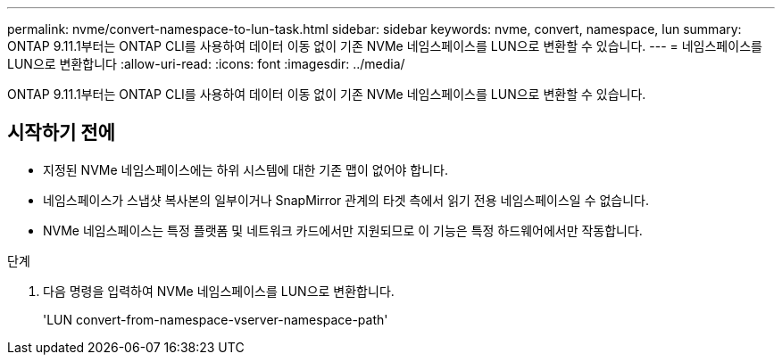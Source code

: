 ---
permalink: nvme/convert-namespace-to-lun-task.html 
sidebar: sidebar 
keywords: nvme, convert, namespace, lun 
summary: ONTAP 9.11.1부터는 ONTAP CLI를 사용하여 데이터 이동 없이 기존 NVMe 네임스페이스를 LUN으로 변환할 수 있습니다. 
---
= 네임스페이스를 LUN으로 변환합니다
:allow-uri-read: 
:icons: font
:imagesdir: ../media/


[role="lead"]
ONTAP 9.11.1부터는 ONTAP CLI를 사용하여 데이터 이동 없이 기존 NVMe 네임스페이스를 LUN으로 변환할 수 있습니다.



== 시작하기 전에

* 지정된 NVMe 네임스페이스에는 하위 시스템에 대한 기존 맵이 없어야 합니다.
* 네임스페이스가 스냅샷 복사본의 일부이거나 SnapMirror 관계의 타겟 측에서 읽기 전용 네임스페이스일 수 없습니다.
* NVMe 네임스페이스는 특정 플랫폼 및 네트워크 카드에서만 지원되므로 이 기능은 특정 하드웨어에서만 작동합니다.


.단계
. 다음 명령을 입력하여 NVMe 네임스페이스를 LUN으로 변환합니다.
+
'LUN convert-from-namespace-vserver-namespace-path'


